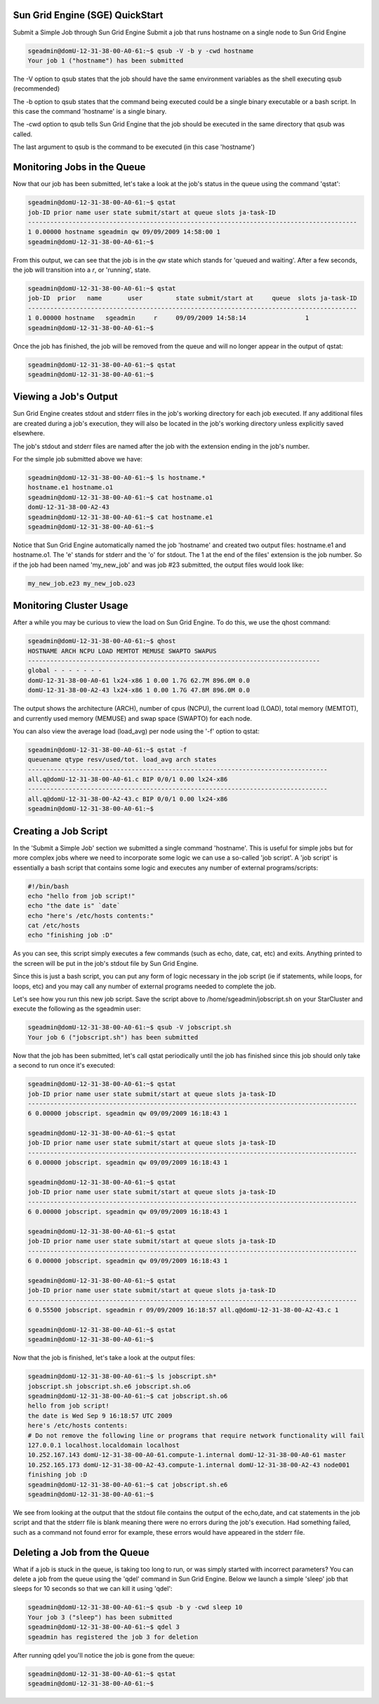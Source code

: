 Sun Grid Engine (SGE) QuickStart
--------------------------------
Submit a Simple Job through Sun Grid Engine Submit a job that runs hostname on
a single node to Sun Grid Engine

.. code-block:: none

        sgeadmin@domU-12-31-38-00-A0-61:~$ qsub -V -b y -cwd hostname
        Your job 1 ("hostname") has been submitted

The -V option to qsub states that the job should have the same environment
variables as the shell executing qsub (recommended)

The -b option to qsub states that the command being executed could be a single
binary executable or a bash script. In this case the command 'hostname' is a
single binary.

The -cwd option to qsub tells Sun Grid Engine that the job should be executed
in the same directory that qsub was called.

The last argument to qsub is the command to be executed (in this case 'hostname')

Monitoring Jobs in the Queue
----------------------------

Now that our job has been submitted, let's take a look at the job's status in
the queue using the command 'qstat':

.. code-block:: none

        sgeadmin@domU-12-31-38-00-A0-61:~$ qstat
        job-ID prior name user state submit/start at queue slots ja-task-ID
        -----------------------------------------------------------------------------------------
        1 0.00000 hostname sgeadmin qw 09/09/2009 14:58:00 1
        sgeadmin@domU-12-31-38-00-A0-61:~$

From this output, we can see that the job is in the *qw* state which stands for
'queued and waiting'. After a few seconds, the job will transition into a *r*,
or 'running', state.

.. code-block:: none

        sgeadmin@domU-12-31-38-00-A0-61:~$ qstat
        job-ID  prior   name       user         state submit/start at     queue  slots ja-task-ID
        -----------------------------------------------------------------------------------------
        1 0.00000 hostname   sgeadmin     r     09/09/2009 14:58:14                1
        sgeadmin@domU-12-31-38-00-A0-61:~$

Once the job has finished, the job will be removed from the queue and will no
longer appear in the output of qstat:

.. code-block:: none

        sgeadmin@domU-12-31-38-00-A0-61:~$ qstat
        sgeadmin@domU-12-31-38-00-A0-61:~$

Viewing a Job's Output
----------------------

Sun Grid Engine creates stdout and stderr files in the job's working directory
for each job executed. If any additional files are created during a job's
execution, they will also be located in the job's working directory unless
explicitly saved elsewhere.

The job's stdout and stderr files are named after the job with the extension
ending in the job's number.

For the simple job submitted above we have:

.. code-block:: none

        sgeadmin@domU-12-31-38-00-A0-61:~$ ls hostname.*
        hostname.e1 hostname.o1
        sgeadmin@domU-12-31-38-00-A0-61:~$ cat hostname.o1
        domU-12-31-38-00-A2-43
        sgeadmin@domU-12-31-38-00-A0-61:~$ cat hostname.e1
        sgeadmin@domU-12-31-38-00-A0-61:~$

Notice that Sun Grid Engine automatically named the job 'hostname' and created
two output files: hostname.e1 and hostname.o1. The 'e' stands for stderr and
the 'o' for stdout. The 1 at the end of the files' extension is the job
number. So if the job had been named 'my_new_job' and was job #23 submitted,
the output files would look like:

.. code-block:: none

        my_new_job.e23 my_new_job.o23

Monitoring Cluster Usage
------------------------
After a while you may be curious to view the load on Sun Grid Engine. To do
this, we use the qhost command:

.. code-block:: none

        sgeadmin@domU-12-31-38-00-A0-61:~$ qhost
        HOSTNAME ARCH NCPU LOAD MEMTOT MEMUSE SWAPTO SWAPUS
        -------------------------------------------------------------------------------
        global - - - - - - -
        domU-12-31-38-00-A0-61 lx24-x86 1 0.00 1.7G 62.7M 896.0M 0.0
        domU-12-31-38-00-A2-43 lx24-x86 1 0.00 1.7G 47.8M 896.0M 0.0

The output shows the architecture (ARCH), number of cpus (NCPU), the current
load (LOAD), total memory (MEMTOT), and currently used memory (MEMUSE) and swap
space (SWAPTO) for each node.

You can also view the average load (load_avg) per node using the '-f' option to qstat:

.. code-block:: none

        sgeadmin@domU-12-31-38-00-A0-61:~$ qstat -f
        queuename qtype resv/used/tot. load_avg arch states
        ---------------------------------------------------------------------------------
        all.q@domU-12-31-38-00-A0-61.c BIP 0/0/1 0.00 lx24-x86
        ---------------------------------------------------------------------------------
        all.q@domU-12-31-38-00-A2-43.c BIP 0/0/1 0.00 lx24-x86
        sgeadmin@domU-12-31-38-00-A0-61:~$

Creating a Job Script
---------------------
In the 'Submit a Simple Job' section we submitted a single command 'hostname'.
This is useful for simple jobs but for more complex jobs where we need to
incorporate some logic we can use a so-called 'job script'. A 'job script' is
essentially a bash script that contains some logic and executes any number of
external programs/scripts:

.. code-block:: bash

        #!/bin/bash
        echo "hello from job script!"
        echo "the date is" `date`
        echo "here's /etc/hosts contents:"
        cat /etc/hosts
        echo "finishing job :D"

As you can see, this script simply executes a few commands (such as echo, date,
cat, etc) and exits. Anything printed to the screen will be put in the job's
stdout file by Sun Grid Engine.

Since this is just a bash script, you can put any form of logic necessary in
the job script (ie if statements, while loops, for loops, etc) and you may call
any number of external programs needed to complete the job.

Let's see how you run this new job script. Save the script above to
/home/sgeadmin/jobscript.sh on your StarCluster and execute the following as
the sgeadmin user:

.. code-block:: none

        sgeadmin@domU-12-31-38-00-A0-61:~$ qsub -V jobscript.sh
        Your job 6 ("jobscript.sh") has been submitted

Now that the job has been submitted, let's call qstat periodically until the
job has finished since this job should only take a second to run once it's
executed:

.. code-block:: none

        sgeadmin@domU-12-31-38-00-A0-61:~$ qstat
        job-ID prior name user state submit/start at queue slots ja-task-ID
        -----------------------------------------------------------------------------------------
        6 0.00000 jobscript. sgeadmin qw 09/09/2009 16:18:43 1

        sgeadmin@domU-12-31-38-00-A0-61:~$ qstat
        job-ID prior name user state submit/start at queue slots ja-task-ID
        -----------------------------------------------------------------------------------------
        6 0.00000 jobscript. sgeadmin qw 09/09/2009 16:18:43 1

        sgeadmin@domU-12-31-38-00-A0-61:~$ qstat
        job-ID prior name user state submit/start at queue slots ja-task-ID
        -----------------------------------------------------------------------------------------
        6 0.00000 jobscript. sgeadmin qw 09/09/2009 16:18:43 1

        sgeadmin@domU-12-31-38-00-A0-61:~$ qstat
        job-ID prior name user state submit/start at queue slots ja-task-ID
        -----------------------------------------------------------------------------------------
        6 0.00000 jobscript. sgeadmin qw 09/09/2009 16:18:43 1

        sgeadmin@domU-12-31-38-00-A0-61:~$ qstat
        job-ID prior name user state submit/start at queue slots ja-task-ID
        -----------------------------------------------------------------------------------------
        6 0.55500 jobscript. sgeadmin r 09/09/2009 16:18:57 all.q@domU-12-31-38-00-A2-43.c 1

        sgeadmin@domU-12-31-38-00-A0-61:~$ qstat
        sgeadmin@domU-12-31-38-00-A0-61:~$

Now that the job is finished, let's take a look at the output files:

.. code-block:: none

        sgeadmin@domU-12-31-38-00-A0-61:~$ ls jobscript.sh*
        jobscript.sh jobscript.sh.e6 jobscript.sh.o6
        sgeadmin@domU-12-31-38-00-A0-61:~$ cat jobscript.sh.o6
        hello from job script!
        the date is Wed Sep 9 16:18:57 UTC 2009
        here's /etc/hosts contents:
        # Do not remove the following line or programs that require network functionality will fail
        127.0.0.1 localhost.localdomain localhost
        10.252.167.143 domU-12-31-38-00-A0-61.compute-1.internal domU-12-31-38-00-A0-61 master
        10.252.165.173 domU-12-31-38-00-A2-43.compute-1.internal domU-12-31-38-00-A2-43 node001
        finishing job :D
        sgeadmin@domU-12-31-38-00-A0-61:~$ cat jobscript.sh.e6
        sgeadmin@domU-12-31-38-00-A0-61:~$

We see from looking at the output that the stdout file contains the output of
the echo,date, and cat statements in the job script and that the stderr file is
blank meaning there were no errors during the job's execution. Had something
failed, such as a command not found error for example, these errors would have
appeared in the stderr file.

Deleting a Job from the Queue
-----------------------------
What if a job is stuck in the queue, is taking too long to run, or was simply
started with incorrect parameters? You can delete a job from the queue using
the 'qdel' command in Sun Grid Engine. Below we launch a simple 'sleep' job
that sleeps for 10 seconds so that we can kill it using 'qdel':

.. code-block:: none

        sgeadmin@domU-12-31-38-00-A0-61:~$ qsub -b y -cwd sleep 10
        Your job 3 ("sleep") has been submitted
        sgeadmin@domU-12-31-38-00-A0-61:~$ qdel 3
        sgeadmin has registered the job 3 for deletion

After running qdel you'll notice the job is gone from the queue:

.. code-block:: none

        sgeadmin@domU-12-31-38-00-A0-61:~$ qstat
        sgeadmin@domU-12-31-38-00-A0-61:~$

